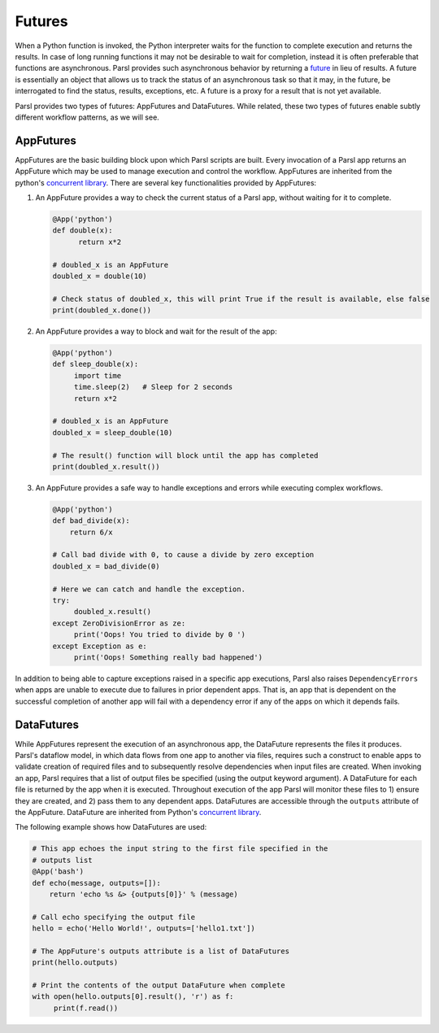 .. _label-futures:

Futures
=======

When a Python function is invoked, the Python interpreter waits for the function to complete execution
and returns the results. In case of long running functions it may not be desirable to wait for completion, instead it is often preferable that functions are asynchronous. Parsl provides such asynchronous behavior by returning a `future <https://en.wikipedia.org/wiki/Futures_and_promises>`_ in lieu of results.
A future is essentially an object that allows us to track the status of an asynchronous task so that it may, in the future, be interrogated to find the status,
results, exceptions, etc. A future is a proxy for a result that is not yet available.

Parsl provides two types of futures: AppFutures and DataFutures. While related, these two types of futures enable subtly different workflow patterns, as we will see.

AppFutures
----------

AppFutures are the basic building block upon which Parsl scripts are built. Every invocation of a Parsl app returns an AppFuture which may be used to manage execution and control the workflow.
AppFutures are inherited from the python's `concurrent library <https://docs.python.org/3/library/concurrent.futures.html>`_.
There are several key functionalities provided by AppFutures:

1. An AppFuture provides a way to check the current status of a Parsl app, without waiting for it to complete.

   .. code-block:: python

       @App('python')
       def double(x):
             return x*2

       # doubled_x is an AppFuture
       doubled_x = double(10)

       # Check status of doubled_x, this will print True if the result is available, else false
       print(doubled_x.done())

2. An AppFuture provides a way to block and wait for the result of the app:

   .. code-block:: python

      @App('python')
      def sleep_double(x):
           import time
           time.sleep(2)   # Sleep for 2 seconds
           return x*2

      # doubled_x is an AppFuture
      doubled_x = sleep_double(10)

      # The result() function will block until the app has completed
      print(doubled_x.result())

3. An AppFuture provides a safe way to handle exceptions and errors while executing complex workflows.

   .. code-block:: python

      @App('python')
      def bad_divide(x):
          return 6/x

      # Call bad divide with 0, to cause a divide by zero exception
      doubled_x = bad_divide(0)

      # Here we can catch and handle the exception.
      try:
           doubled_x.result()
      except ZeroDivisionError as ze:
           print('Oops! You tried to divide by 0 ')
      except Exception as e:
           print('Oops! Something really bad happened')


In addition to being able to capture exceptions raised in a specific app executions, Parsl also raises ``DependencyErrors`` when apps are unable to execute due to failures in prior dependent apps. That is, an app that is dependent on the successful completion of another app will fail with a dependency error if any of the apps on which it depends fails.


DataFutures
-----------

While AppFutures represent the execution of an asynchronous app, the DataFuture represents the files it produces. Parsl's dataflow model, in which data flows from one app to another via files, requires such a construct to enable apps to validate creation of required files and to subsequently resolve dependencies when input files are created. When invoking an app, Parsl requires that a list of output files be specified (using the output keyword argument). A DataFuture for each file is returned by the app when it is executed. Throughout execution of the app Parsl will monitor these files to 1) ensure they are created, and 2) pass them to any dependent apps. DataFutures are accessible through the ``outputs`` attribute of the AppFuture.
DataFuture are inherited from Python's `concurrent library <https://docs.python.org/3/library/concurrent.futures.html>`_.

The following example shows how DataFutures are used:

.. code-block:: python

      # This app echoes the input string to the first file specified in the
      # outputs list
      @App('bash')
      def echo(message, outputs=[]):
          return 'echo %s &> {outputs[0]}' % (message)

      # Call echo specifying the output file
      hello = echo('Hello World!', outputs=['hello1.txt'])

      # The AppFuture's outputs attribute is a list of DataFutures
      print(hello.outputs)

      # Print the contents of the output DataFuture when complete
      with open(hello.outputs[0].result(), 'r') as f:
           print(f.read())









